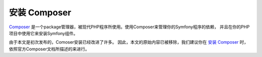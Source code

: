 .. index::
    double: Composer; Installation

安装 Composer
===================

`Composer`_ 是一个package管理器，被现代PHP程序所使用。使用Composer来管理你的Symfony程序的依赖，
并且在你的PHP项目中使用它来安装Symfony组件。

由于本文是初次发布的，Comoser安装已经改进了许多。
因此，本文的原始内容已被移除，我们建议你在 `安装 Composer`_ 时，依照官方Composer文档所描述的来进行。

.. _`Composer`: https://getcomposer.org/
.. _`安装 Composer`: https://getcomposer.org/download/
